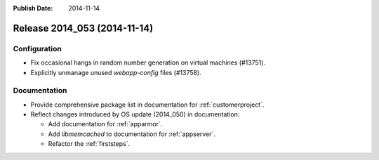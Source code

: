 :Publish Date: 2014-11-14

Release 2014_053 (2014-11-14)
-----------------------------

Configuration
^^^^^^^^^^^^^

* Fix occasional hangs in random number generation on virtual machines (#13751).
* Explicitly unmanage unused `webapp-config` files (#13758).


Documentation
^^^^^^^^^^^^^

* Provide comprehensive package list in documentation for
  :ref:`customerproject`.
* Reflect changes introduced by OS update (2014_050) in documentation:

  * Add documentation for :ref:`apparmor`.
  * Add `libmemcached` to documentation for :ref:`appserver`.
  * Refactor the :ref:`firststeps`.


.. vim: set spell spelllang=en:
